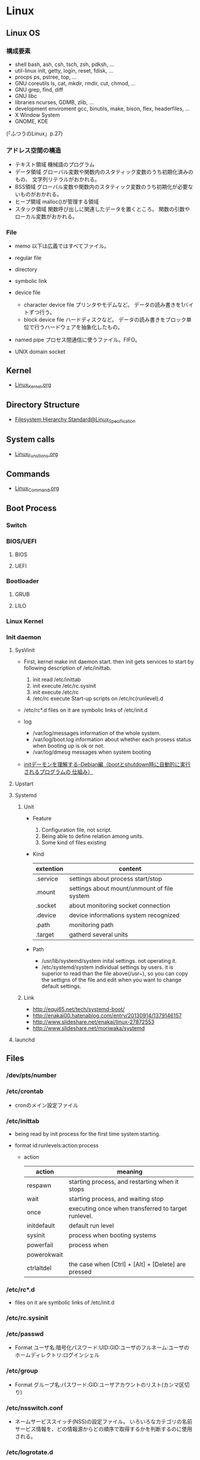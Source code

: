 * Linux
** Linux OS
*** 構成要素

- shell
  bash, ash, csh, tsch, zsh, pdksh, ...
- util-linux
  init, getty, login, reset, fdisk, ...
- procps
  ps, pstree, top, ...
- GNU coreutils
  ls, cat, mkdir, rmdir, cut, chmod, ...
- GNU grep, find, diff
- GNU libc
- libraries 
  ncurses, GDMB, zlib, ...
- development enviroment
  gcc, binutils, make, bison, flex, headerfiles, ...
- X Window System
- GNOME, KDE
(「ふつうのLinux」p.27)

*** アドレス空間の構造

- テキスト領域
  機械語のプログラム
- データ領域
  グローバル変数や関数内のスタティック変数のうち初期化済みのもの、
  文字列リテラルがおかれる。
- BSS領域
  グローバル変数や関数内のスタティック変数のうち初期化が必要ないものがおかれる。
- ヒープ領域
  malloc()が管理する領域
- スタック領域
  関数呼び出しに関連したデータを置くところ。
  関数の引数やローカル変数がおかれる。

*** File
- memo
  以下は広義ではすべてファイル。

- regular file
- directory
- symbolic link
- device file
  - character device file
    プリンタやモデムなど。
    データの読み書きを1バイトずつ行う。
  - block device file
    ハードディスクなど。
    データの読み書きをブロック単位で行うハードウェアを抽象化したもの。
- named pipe
  プロセス間通信に使うファイル。FIFO。
- UNIX domain socket

** Kernel
- [[file:./Linux_Kernel.org][Linux_Kernel.org]]

** Directory Structure
- [[file:Linux_Specification.org][Filesystem Hierarchy Standard@Linux_Specification]]
** System calls
- [[file:./Linux_Functions.org][Linux_Functions.org]]

** Commands
- [[file:./Linux_Command.org][Linux_Command.org]]

** Boot Process
*** Switch
*** BIOS/UEFI
**** BIOS
**** UEFI
*** Bootloader
**** GRUB
**** LILO
*** Linux Kernel
*** Init daemon
**** SysVinit
- 
  First, kernel make init daemon start.
  then init gets services to start by following description of /etc/inittab.
  
  1. init read /etc/inittab
  2. init execute /etc/rc.sysinit
  3. init execute /etc/rc
  4. /etc/rc execute Start-up scripts on /etc/rc(runlevel).d

- /etc/rc*.d
  files on it are symbolic links of /etc/init.d

- log
  - /var/log/messages
    information of the whole system.
  - /var/log/boot.log
    information about whether each prosess status when booting up is ok or not.
  - /var/log/dmesg
    messages when system booting

- 
  [[http://www.seinan-gu.ac.jp/~shito/old_pages/hacking/shell/sh/boot_shutdown.html][initデーモンを理解する--Debian編（bootとshutdown時に自動的に実行されるプログラムの 仕組み）]]

**** Upstart
**** Systemd
***** Unit
- Feature
  1. Configuration file, not script.
  2. Being able to define relation among units.
  3. Some kind of files existing

- Kind
  |-----------+---------------------------------------------|
  | extention | content                                     |
  |-----------+---------------------------------------------|
  | .service  | settings about process start/stop           |
  | .mount    | settings about mount/unmount of file system |
  | .socket   | about monitoring socket connection          |
  | .device   | device informations system recognized       |
  | .path     | monitoring path                             |
  | .target   | gatherd several units                       |
  |-----------+---------------------------------------------|

- Path
  - /usr/lib/systemd/system
    inital settings. not operating it.
  - /etc/systemd/system
    individual settings by users.
    it is superior to read than the file above(/usr~),
    so you can copy the settigns of the file and edit when you want to change default settings.

***** Link
- http://equj65.net/tech/systemd-boot/
- http://enakai00.hatenablog.com/entry/20130914/1379146157
- http://www.slideshare.net/enakai/linux-27872553
- http://www.slideshare.net/moriwaka/systemd

**** launchd
** Files
*** /dev/pts/number
*** /etc/crontab
- cronのメイン設定ファイル
*** /etc/inittab
- 
  being read by init process for the first time system starting.

- format
  id:runlevels:action:process

  - action
    |-------------+-----------------------------------------------------|
    | action      | meaning                                             |
    |-------------+-----------------------------------------------------|
    | respawn     | starting process, and restarting when it stops      |
    | wait        | starting process, and waiting stop                  |
    | once        | executing once when transferred to target runlevel. |
    | initdefault | default run level                                   |
    | sysinit     | process when booting systems                        |
    | powerfail   | process when                                        |
    | powerokwait |                                                     |
    | ctrlaltdel  | the case when [Ctrl] + [Alt] + [Delete] are pressed |

*** /etc/rc*.d
- 
  files on it are symbolic links of /etc/init.d

*** /etc/rc.sysinit
*** /etc/passwd
- Format
  ユーザ名:暗号化パスワード:UID:GID:ユーザのフルネーム:ユーザのホームディレクトリ:ログインシェル

*** /etc/group
- Format
  グループ名:パスワード:GID:ユーザアカウントのリスト(カンマ区切り)

*** /etc/nsswitch.conf
- 
  ネームサービススイッチ(NSS)の設定ファイル。
  いろいろなカテゴリの名前サービス情報を、どの情報源からどの順序で取得するかを判断するのに使用される。
  
*** /etc/logrotate.d
- 
  
- commands
  - daily
  - weekly
  - monthly
    頻度の指定

  - missingok
    ログファイルが存在しなくてもエラーを出さずに処理を続行
  - nomissingok
    ログファイルが存在しない場合にエラーを出す
    
  - ifempty
    ログファイルが空でもローテーションする
  - notifempty
    ログファイルが空ならローテーションしない

  - create
    ローテーション後に空のログファイルを新規作成。
  - nocreate
    新たな空のログファイルを作成しない。
    
  - compress
    ローテーションしたログをgzipで圧縮
  - delaycompress
  - nocompress
    ローテーションしたログを圧縮しない

  - olddir [dirname]
    指定したディレクトリにログを格納
  - noolddir
    ローテーション対象のログと同じディレクトリにログを格納

  - sharedscripts
    複数指定したログファイルに対し、postrotateまたはprerotateで記述したコマンドを実行
  - postrotate～endscript
    間に記述されたコマンドをログローテーション後に実行
  - prerotate～endscript
    間に記述されたコマンドをログローテーション前に実行

*** /etc/fstab
- 
  起動時にマウントされるデバイスの一覧。

*** /etc/mtab
- 
  現在マウントされているデバイス一覧。
  手動でマウントしたものなど、mountコマンドに

*** /etc/hosts
*** /etc/sysconfig/iptables
- 
  iptables, setting of firewalls.

*** /etc/sysconfig/network
- 
  接続するネットワークに関する定義を記述する

*** /etc/sysconfig/network-scripts/ifcfg-(eth0,and so on)
- (RHEL?)インターフェース設定ファイル
  個々のネットワークデバイスのソフトウェアインターフェースを制御する。
  どのインターフェースをアクティブにして、どのように設定するかを決定する。
  通常ifcfg-[name]と命名される。[name]は設定ファイルが制御するデバイスの名前。
  [[https://access.redhat.com/documentation/ja-JP/Red_Hat_Enterprise_Linux/6/html/Deployment_Guide/s1-networkscripts-interfaces.html][9.2.インターフェース設定ファイル - redhat カスタマーポータル]]
- BONDING_OPTS=(parameter)
- BOOTPROTO=(protocol)
- BROADCAST=(address)
- DEVICE=(name)
- DHCP_HOSTNAME=(name)
- DNS[1,2]=(address)
- ETHTOOL_OPTS=(option)
- HOTPLUG=(answer)
- HWADDR=(MAC-address)
- IPADDR=(address)
- LINKDELAY=(time)
- MACADDR=(MAC-address)
- MASTER=(bondinterface)
- NETMASK=(mask)
- NETWORK=(address)
- NM_CONTROLLED=(answer)
- ONBOOT=(answer)
  - yes:ブート時にアクティブにされる必要がある
  - no:ブート時にアクティブにされる必要はない
- PEERDNS=(answer)
- SLAVE=(answer)
- SRCADDR=(address)
- USERCTL(answer)

*** /proc/cpuinfo
- cpuの情報が含まれている
  コア数など調べることができる。

- Processer数（各種計）
  cat /proc/cpuinfo | grep processor

- 物理CPU数
  cat /proc/cpuinfo | grep "physical id"
  同じ番号は同じ物理CPU

- コア数
  cat /proc/cpuinfo | grep "cpu cores"
  また、"core id"でcoreのidを見ることができる。

*** /proc/meminfo
- メモリーの情報が含まれている
  メモリサイズなど調べられる。

*** /proc/buddyinfo
- primarily for diagnosing memmory fragmentation issue.
  Using the buddy algorithm, each column represents the number of pages of a certain order (a certain size) that are available at any given time.
  
- DMA(direct memory access)32の領域を
  http://esupport.trendmicro.com/solution/ja-jp/1105158.aspx?print=true

*** /proc/slabinfo
*** /var/spool/mail
- 
  mailbox. mails that have sent is saved here temporary.
  later read them by mail command or POP3 for mailer, etc.

- how to clear
  cat /dev/null > /var/spool/mail/root

*** /var/spool/cron/(user)
- ユーザの自動タスク設定ファイル
*** /var/log/messages
- 
  standard kernel / OS log

*** /var/log/secure
- 
  connected ssh logs

*** /var/log/cron
- 
  logged cron executed

** Services
*** /etc/init.d/crond
*** /etc/init.d/network
- 
  /sbin/serviceの起動スクリプト

- command
  - start
  - stop
  - restart
  - status
  
** Environment Variables
- 
  see list with "printenv"

*** LANG
- 
  you can change messages on the shell by changing LANG variable
  ex) export LANG=en_US.UTF-8
  also you can use "export LANG=C"
  if you like to use Japanese, set ja_JP.UTF-8
*** HOSTNAME

*** SHELL

*** PATH

*** HOME

*** LC_ALL
- 
  ロケールに関する環境変数を一括で指定する。
  ただし、個別の設定よりも優先順位が高いため、LC_TIMEなどの設定が反映されなくなる。
  LC_ALLは定義せず、個別に変数を設定するのがよい場合もある。
  [[http://d.hatena.ne.jp/kakurasan/20070711/p2][環境変数LC_ALLは未定義のほうがよい?ロケール用環境変数について - 試験運用中なLinux備忘録]]

** Shells
*** bash
*** csh
*** fish
- [[http://fishshell.com/][fish shell]]
- [[http://fishshell.com/docs/current/tutorial.html][fish tutorial]]
*** tcsh
*** zsh
- [[http://www.zsh.org/][Welcome to Zsh]]
- [[file:./Zsh.org][Zsh.org]]

** Distributions
*** Debian
**** Debian

**** Ubuntu

*** Red Hat
**** CentOS

**** RHEL
- 
  [[https://access.redhat.com/ja/node/16476][Red Hat Enterprise Linux のリリース日と収録カーネルの一覧 - redhat]]

*** Slackware
*** Etc
**** CoreOS
**** Arch
**** Gentoo
** Package Management
*** apt
**** aptitude
*** dnf
- 
  Dandified Yum
  rpm-based package system.
  The next generation version of yum.

*** yum
- 
  Yellowdog Updater Modified.
  interactive, rpm based, package manager.
  yumは内部でrpmを呼び出していて、rpmよりも高度。
  
**** install
- 
  install the latest version of a package or group packages while ensuring that all dependencies are satisfied.

- -y
  answer "yes" to questions in the install message.

**** update
- 
  If run without any packeages, update will update every currently installed package.
  
**** upgrade

**** remove

**** list
- 
  find out which package provides some feature or file.

**** info
- 
  show details.

**** clean

**** search
- 
  This is used to find packages when you know something about package
  but aren't sure of it's name.

*** rpm
- 
  RPM Package Manager

**** Installing, upgrading, and removing packages
- -i, --install

- -U, --upgrade

- -F, --freshen

- -e, --erase

**** General options
- -v
  Print verbose information

**** Install and upgrade options
- -h, --hash
  Print 50 hash marks as the package archive is unpacked.
  
*** pacman
- Package manager on Arch, and MSYS2
**** Synopsis
- pacman <operation> [option] [targets]
**** Operations
***** -D, --database
- Operate on the package database.
***** -Q, --query
- Query the package database.
  This operation allws you to view installed package and their files, as well as meta-information about individual packages.
***** -R, --remove
- Remove package(s) from the system.
***** -S, --sync
- Synchronize packages.
***** -T, --deptest
- Check dependencies; this is useful in scripts such as makepkg tocheck installed packages.
***** -U, --upgrade
- Upgrade or add package(s) to the system and instal the required dependencies from sync repositories.
***** -F, --files
- Query the files database. This operation allows you to look for packages owing certain files or display files owned by certain packages.
***** -V, --version
***** -h, --help
**** Options
***** Options
****** -b, --dbpath <path>
****** -r, --root <paht>
****** -v, --verbose
****** --arch <arch>
***** Transaction Options (apply to -S, -R and -U)
***** Upgrade Options (apply to -S and -U)
***** Query Options
****** -c, --changelog
- View the ChangeLog of a package if it exists.
****** -l, --list
- List all files owned by a geven package.
  Multiple packages can be specified on the command line.
****** -u, --upgrades
- Restrict or filter output to packages that are out-of-date on the local system.
***** Remove Options
****** -c, --cascade
- Remove all target packages, as well as all packages that depend on one or more target packages.
****** -r, --recursive
- Remove each target specified including all of their dependencies.
***** Sync Options
****** -y, --refresh
- Download a fresh copy of the master package database from the server(s) defined in pacman.conf.
  This should typically be used each time you use --sysupgrade or -u.
****** -u, --sysupgrade
- Upgrades all packages that are out-of-date.
  Each currently-installed package will be examined and upgraded if a newer package exists.
***** Database Options
***** File Options
****** -y, --refresh
****** -l, --list
- List the files owned by the queried package.
****** -s, --search
****** -x, --regex
****** -o, --owns
****** -q, --quiet
**** Link
- [[https://www.archlinux.org/pacman/pacman.8.html][pacman(8) Manual Page]]
- [[https://wiki.archlinuxjp.org/index.php/Pacman][pacman - archlinux]]
** Memo
*** アクセス権の補助フラグ
**** suid
- 
  set user id。
  コマンドを実行するユーザに関係なく特定のユーザで実行したいときに、
  ファイルパーミッションのset-uidビット(set-user-ID bit)を立てておくと、
  起動したユーザに関わらず、ファイルのオーナー権限で起動される。
  パーミッションのxがsと表示される。
  setuid()システムコールとは何の関係もない。
-
  起動ユーザIDを実ユーザID(real user ID)、
  オーナーIDを実行ユーザID(effective user ID)という。

**** sgid
- 
  set group id。
  suidとほとんど同じなのでそちらを参照。

- 
  起動ユーザグループIDを実グループID(real group ID)、
  プログラム所有グループIDを実行グループID(effective group ID)という。

**** sticky
- 
  実行が終了した後もメモリ内にプログラムを残しておくようにカーネルへ要求する。
  再実行する際に高速に処理をすることを目的とするが、メモリの大容量化に伴い、使われなくなっている。

*** heredoc
- 
  ヒアドキュメント。
  << の後にデリミタとなる識別子を続け、最初に指定した識別子だけの行がくるまで入力が続く。
  
  - 行頭を<<-ではじめることで、行頭のタブが無視され、インデントを崩さずヒアドキュメントを書ける。
  - デフォルトでは、変数展開やバッククオートのコマンド展開が行われる。($PWD等)
  - デリミタを引用符で囲むことで(<< "EOF")、コマンド展開等を無効にできる。

- ex:)
    cat > ~/.bashrc << "EOF"
    set +h
    unmask 022
    EOF

*** Ctrl-s
- 
  スクロール停止キー。画面がフリーズしたように見える。
  ログを見ていて、一時的にとめておくために使ったりする。
  解除はCtrl-q

*** glob
- 
  シェルが*?{}[]~などを解釈し、ファイル名として展開することをグロブ（ファイルグロブ）という。
  正規表現とは別物。
  働かせたくない場合は""等で囲む。
  ちなみにWindowsではLinuxと異なりプログラム側で展開する。

*** tty, pts
- tty
  端末を表すttyは、TeleTYpewriterの略。
  制御端末のこと。実端末。

- pts
  sshなどの仮想端末。

- ptmx

*** standard input/output
- 
  |----------------+---------------+--------+----------------|
  | FileDiscriptor | Macro         | stdio  | Meaning        |
  |----------------+---------------+--------+----------------|
  |              0 | STDIN_FILENO  | stdin  | 標準入力       |
  |              1 | STDOUT_FILENO | stdout | 標準出力       |
  |              2 | STDERR_FILENO | stderr | 標準エラー出力 |
  |----------------+---------------+--------+----------------|

*** sys/types.h システム定義型
OSやCPUの差異を隠蔽するために別名で基本型を再定義している。
- size_t
  符号なし整数型
- ssize_ti
  符号付き整数型

*** '\0'の有無
- 
  read(2)は終端に'\0'を想定していない。
  対して、printf()は末尾に'\0'を前提としているので、
  そのまま渡したり、合わせて使うのは間違い。
*** ミドルウェアのユーザ
- 
  Apacheなどのミドルウェアに対し、専用のユーザを作成することが多いが、
  セキュリティ対策としてログインシェルを無効化しておくことが多い。
  ログインシェルを無効化するには、そのユーザのログインシェルとして無効なファイルを指定する。
  そうすると、ログインを試みた場合に自動でログアウトされる。
  /bin/falseなどに設定しておく。

*** signal
- 
  実行中のプロセスに対し、さまざまなイベントを通知するために送出されるもの。
  SIGTERMやSIGKILLの他にも数十種類存在する。
  "kill -l"で参照可能。
  killコマンドでシグナルの送信が可能。
  また、シグナルを受信して処理するにはtrapコマンドが使える。

- よく使われるシグナル
  |------------------+------+------------+--------------------------------------------------------------------------------------------|
  | デフォルトの名前 | 補足 | 挙動       | 生成原因と用途                                                                             |
  |------------------+------+------------+--------------------------------------------------------------------------------------------|
  | SIGINT           | ○   | 終了       | 割り込み。Ctr+Cで生成され、中止したいときに使う。                                          |
  | SIGHUP           | ○   | 終了       | ユーザがログアウトしたときなどに生成、デーモンでは設定ファイルの読み直しに使う場合が多い。 |
  | SIGPIPE          | ○   | 終了       | 切れたパイプに書き込むと生成される。                                                       |
  | SIGTERM          | ○   | 終了       | プロセスを終了させるときに使う。killのデフォルト値。                                       |
  | SIGKILL          | ×   | 終了       | 確実にプロセスを終了させるために使う                                                       |
  | SIGCHLD          | ○   | 無視       | 子プロセスが停止または終了したときに生成される                                             |
  | SIGSEGV          | ○   | コアダンプ | アクセスが禁止されているメモリ領域にアクセスした。                                         |
  | SIGBUS           | ○   | コアダンプ | アラインメント違反。ポインタ操作を間違えたときに生成される。                               |
  | SIGFPE           | ○   | コアダンプ | 算術演算エラー。ゼロ除算や不動小数点数オーバーフローなど。                                 |
  |------------------+------+------------+--------------------------------------------------------------------------------------------|

*** ファイルの種類を判定するマクロ
- 
  |----------+----------------------------------|
  | マクロ名 | 効果                             |
  |----------+----------------------------------|
  | S_ISREG  | 普通のファイルなら非ゼロ         |
  | S_ISDIR  | ディレクトリなら非ゼロ           |
  | S_ISLNK  | シンボリックリンクなら非ゼロ     |
  | S_ISCHR  | キャラクタデバイスなら非ゼロ     |
  | S_ISBLK  | ブロックデバイスなら非ゼロ       |
  | S_ISFIFO | 名前付きパイプ（FIFO）なら非ゼロ |
  | S_ISSOCK | UNIXソケットなら非ゼロ           |
  |----------+----------------------------------|

*** パーミッションを表す定数
- 
  |-------------------+-------+--------------------------|
  | 定数              |    値 | 意味                     |
  |-------------------+-------+--------------------------|
  | S_IRUSR, S_IREAD  | 00400 | 所有ユーザから読込可能   |
  | S_IWUSR, S_IWRITE | 00200 | 所有ユーザから書込可能   |
  | S_IXUSR, S_IEXEC  | 00100 | 所有ユーザから実行可能   |
  | S_IRGRP           | 00040 | 所有グループから読込可能 |
  | S_IWGRP           | 00020 | 所有グループから書込可能 |
  | S_IXGRP           | 00010 | 所有グループから実行可能 |
  | S_IROTH           | 00010 | 所有グループから実行可能 |
  | S_IWOTH           | 00010 | 所有グループから実行可能 |
  | S_IXOTH           | 00010 | 所有グループから実行可能 |
  |-------------------+-------+--------------------------|

*** リダイレクト
- 
  標準入力が0, 標準出力は1, 標準エラー出力は2。

  標準出力サンプル。以下2つは同じ意味。
    echo Hello 1> hoge.txt
    echo Hello  > hoge.txt

  標準入力サンプル。以下2つも同じ意味。
    read fuga 0< hoge.txt
    read fuga  < hoge.txt

  標準エラー出力を標準出力にマージ
    some_command > hoge.txt 2>&1

*** コマンドの終了ステータス
- $?
  "$?"で直前の終了ステータスを取得できる。

- PIPESTATUS[]
  パイプライン内の任意の位置の終了ステータスを拾いたい場合、
  PIPESTATUSという環境変数を利用する。
  配列で、添え字は0始まり。
    ex) echo ${PIPESTATUS[0]}

*** 終了ステータス
- 
  0は成功、1はエラーというのは、Linux(UNIX)の決まりごと。
  成功・失敗のどちらかを表現するだけでよければ、
  EXIT_SUCCESSとEXIT_FAILUREというマクロを使うとよい。
  細かくステータスを分けたい場合、直接数値を書くべき。

*** 色属性のエスケープシーケンス
- ESC[色属性m
  上記のように書くことで、色属性が変更される。
  ESCはエスケープ文字だが、「\e」か「\033」もしくはESC制御文字(16進で"1b")を入力する。
  属性をリセットしデフォルトにするには、「ESC[0m」もしくは「ESC[m」とする。

- カラーコード
  カラーコード"31"の1文字目"3"は文字色指定を表す。
  また、"4"は背景色指定を表す。
  2文字目がカラーコードとなる。
  
  |------+---------|
  | 数字 | 色      |
  |------+---------|
  |    0 | Black   |
  |    1 | Red     |
  |    2 | Green   |
  |    3 | Yellow  |
  |    4 | Blue    |
  |    5 | Magenta |
  |    6 | Cyan    |
  |    7 | White   |
  |------+---------|

- 付加属性
  
  |----------+----------------+--------|
  | 属性番号 | attributes     | 属性   |
  |----------+----------------+--------|
  |        1 | bold           | 太字   |
  |        2 | low intensity  | 弱強調 |
  |        4 | underline      | 下線   |
  |        5 | blink          | 点滅   |
  |        7 | reverse video  | 反転   |
  |        8 | invisible text | 非表示 |
  |----------+----------------+--------|

- 例
  echo -e "\e[33;41;1mhoge\e[m"

- リンク
  [[http://www.m-bsys.com/linux/echo-color-1][シェル - echo で文字に色をつける その1]]
 
*** プロセス置換
- 
  コマンドの出力結果をファイルとして扱う機能。
  <(command)という形で使う。
    ex) diff text.txt <(sed -e 's/hoge/HOGE HOGE/' text.txt)

*** アドレス空間の確認
- 
  プロセスIDがｎのメモリ配置を見たければ、
  /proc/n/mapsを確認すればよい。
  
  pはprivateな領域、sはshared（共有）領域を表す。

*** zombie
- 
  fork()した後wait()しない場合に残っている状態。
  子が死んでも、親がwaitするときに備えてプロセス管理テーブル内の子エントリを開放せずに残しておくため、
  waitをしないといつまでも子エントリが残り続ける。
  ゾンビはリソースを開放しない上にシグナルは無視される。
  親プロセスがwaitせずに終了してしまった場合、initプロセスが自分の養子として引き受ける。
  psコマンドには"zombie"とか"defunct"と表示される。
  対策としては、1:forkしたらwait, 2:ダブルfork, 3:sigcation()を使う, などがある。

*** session
- 
  ユーザのログインからログアウトまでの流れを管理するための概念。
  ログインシェルを基点に、ユーザが同じ端末から起動したプロセスを1つにまとめる働きがある。
  結果プロセスグループをまとめるような形になる。
  最初にセッションを作ったプロセスがセッションリーダーで、
  psコマンド等で確認するとPID(プロセスID)とSID(セッションID)が等しい。
  リーダーは新しいセッションやプロセスを作れない。
  セッションと関連付けられた端末を、プロセスの制御端末(controlling terminal)という。
*** ログインセッション
- 
  特定の端末上でセッションを開始したプロセスの子孫のプロセスが全て含まれる。

*** process group
- 
  パイプでつなげたプロセス群全てに処理の中断を行ってもらいたい、など、
  ある程度まとまった単位にシグナルを送れるように遅れるようにしたもの。
  最初にプロセスグループを作ったプロセスがプロセスグループリーダーで、
  psコマンド等で確認するとPID(プロセスID)とPGID(プロセスグループID)が等しい。

*** daemon
- 
  制御端末を持たないプロセスをdeamon processという。
  "ps ax"などで確認すると、ttyが"?"となっている。
  
*** 他のプロセスのカレントディレクトリ
- 
  自プロセス以外のカレントディレクトリは変更できない。
  知るだけなら/proc/プロセスID/cwdで確認可能。

*** environment variable
- 重要な環境変数
  |---------+-----------------------------------------------------|
  | 名前    | 意味                                                |
  |---------+-----------------------------------------------------|
  | PATH    | コマンドの存在するディレクトリ                      |
  | TERM    | 使っている端末の種類                                |
  | LANG    | ユーザのデフォルトロケール。                        |
  | LOGNAME | ユーザのログイン名                                  |
  | TEMP    | 一時ファイルを置くディレクトリ。/tmpなど。          |
  | PAGER   | manなどで起動するテキスト閲覧プログラム。lessなど。 |
  | EDITOR  | デフォルトエディタ。viやemacsなど                   |
  | MANPATH | manのソースをおいてあるディレクトリ                 |
  | DISPLAY | X Window Systemのデフォルトディスプレイ             |
  |---------+-----------------------------------------------------|

- environ
  グローバル関数environを介して環境変数にアクセスできる。
  型はchar**で、どのヘッダファイルでも宣言されていないので、
  自分で直接extern宣言をする必要がある。
  environの指す先は移動することがあるので、変数に保存しあとで使う等してはいけない。
  ex) extern char **environ;
*** ユーザ時間、システム時間
- システム時間
  そのプロセスのためにカーネルが働いた時間のこと。
- ユーザ時間
  システム時間以外の、プロセスが完全に自分で消費した時間のこと。

*** メジャーフォールト、マイナーフォールト
- メジャーフォールト major fal
  
- マイナーフォールト
*** UNIX epoch
- 
  Linuxカーネルは時刻を1970年1月1日からの経過秒数で保持している。
  この日時を俗に"UNIXエポック"と呼んでいる。
  1970年なのはUNIXの最初のバージョンがその頃に出来たため。
  Linuxカーネルでは常に協定世界時(UTC : Coordinated Universal Time)で計算している。

*** ログイン
- 
  ログインの流れ
  1. initが端末の数だけgettyコマンドを起動(/ect/linittabに設定値)
  2. 端末からのユーザ名入力を待ち、loginコマンドを起動
     gettyは端末をopen()し、read()して、ユーザ名がタイプされるのを待つ。
     端末の細かい設定などが必要なので、gettyという独立プログラムが必要。
     ユーザ名が入力されたら、dup()を使って0, 1, 2番につなぎ、loginをexecする。
  3. loginコマンドがユーザ認証
     ユーザデータベースのある場所等の差異は、/etc/nsswitch.confの設定にある。
     パスワードはPAMがあればそこで吸収、導入されていなければloginコマンドで意識する必要あり。
     伝統的には/etc/login.defsで設定していた。
  4. シェルを起動
     execするときにコマンドの頭に「-」をつけて起動数rと、ログインシェルとなり、動作が少し変わる。
     例）execl("/bin/sh", "-sh", ....);

*** PAM
- 
  Pluggable Authentication Module。
  実態は共有ライブラリだが、柔軟に対応できるようダイナミックロードを使ってライブラリを分割している。
  ライブラリは/lib/security。

*** sshの秘密鍵接続
- 
  ssh-keygenで、秘密鍵と公開鍵を作成する。
  "~/.ssh/authorized_key"に公開鍵を登録してあげることで、パスワードを入れなくてもssh接続できるようになる。
  パーミッションは600にしておくこと。

*** sudo管理者権限
- 
  sudoコマンドは、設定をしていない場合は一般ユーザは使用できない。
  設定ファイルは/etc/sudoersだが、そのままviで編集してはいけない。
  設定ミスが問題になりうるので、ファイルのロックや構文の確認をしてくれるvisudoコマンドを使う。
  [[http://linux.kororo.jp/cont/intro/sudo.php][sudoによる管理者権限の付与]]

*** serviceと/etc/init.d/xxxの違い
- /etc/init.d/xxx start
  コマンドを実行したときの環境変数がそのまま引き継がれる。
- service xxx start
  環境変数はPATHとTERMのみ引き継がれる。
*** プロセスディスクリプタ
- 
  プロセスの実行を停止する際、カーネルはその時点でのプロセスの内容をディスクリプタの中に退避する。
  レジスタはPCやSP、汎用レジスタ、浮動小数点レジスタ、プロセッサ制御レジスタ、メモリ管理レジスタなど。
  実行再開時に、退避していたプロセスディスクリプタのメンバを使用し、CPUレジスタを復旧する。

*** スピンロック
- 
  ロックの一種で、スレッドがロックを獲得できるまで単純にループ（スピン）して定期的にロックをチェックしながら待つ方式。
  セマフォを使用する場合複数の処理が必要となるため、短期間のブロックではスピンロックの使用が効果的である。
  そのため、カーネル内でよく使われる。

*** IPC
- 
  IPCはInterprocess Communication。
  System V IPCとして、セマフォ(semaphore)、メッセージキュー(message que)、共有メモリ(shared memory)がある。
  shmget(), semget(), msgget()といったシステムコールを呼び出すことで、カーネルはIPC資源を獲得する。

*** プロセスグループ
- 
  ex) ls | sort | more
  上記のようなコマンドラインを実行する場合、bashのようなプロセスグループを扱えるシェルでは、
  3つのプロセス用の新しいグループを生成する。
  シェルは、その3つのプロセスをあたかも1つであるかのように取り扱う。各プロセスディスクリプタにはプロセスグループIDメンバがある。

*** ディストリビューションの確認
- 
  /etc配下にディストリビューションやバージョンが書いてあるファイルがあるので、
  それを確認する。
  ex)
  - cat /etc/redhat-release (Redhat)
  - cat /etc/debian_version (Debian)
  - cat /etc/SuSe-release (SuSE)
  - cat /etc/vine-release (Vine)
  
  もしくは、issueに入っているとのこと。
  - cat /etc/issue

  [[http://d.hatena.ne.jp/PRiMENON/20080119/1200750903][インストールしたLinuxディストリビューション名とバージョンを確認するには]]

*** スーパーブロック
- 
  論理パーティションを管理するためのメタデータ。
  細かい点は不明。リンク参照。
  
- Link
  [[https://ja.wikipedia.org/wiki/%E3%82%B9%E3%83%BC%E3%83%91%E3%83%BC%E3%83%96%E3%83%AD%E3%83%83%E3%82%AF_(%E3%83%95%E3%82%A1%E3%82%A4%E3%83%AB%E3%82%B7%E3%82%B9%E3%83%86%E3%83%A0)][スーパーブロック（ファイルシステム） - Wikipedia]]
  [[http://open-groove.net/linux/linux-filesystem-superblock/][Linuxファイルシステムにおけるスーパーブロックとは - OpenGroove]]

*** IFSの変更
- 
  シェルの区切り文字を指定する、"IFS(Internal Field Separator)"という変数がある。
  スペースと改行がデフォルトで区切り文字となっているが、スペース区切りの行を一つのまとまりとして認識したい場合、
  IFS=$"\n" とすることで改行のみを区切り文字として変更可能。
  （もとのIFSはバックアップを取っておいて、変更後もとに戻すとよい）

- 
  [[http://linux.just4fun.biz/%E9%80%86%E5%BC%95%E3%81%8D%E3%82%B7%E3%82%A7%E3%83%AB%E3%82%B9%E3%82%AF%E3%83%AA%E3%83%97%E3%83%88/%E3%82%B9%E3%83%9A%E3%83%BC%E3%82%B9%E3%81%8C%E5%90%AB%E3%81%BE%E3%82%8C%E3%82%8B%E6%96%87%E5%AD%97%E5%88%97%E3%82%921%E8%A1%8C%E3%81%A8%E3%81%97%E3%81%A6%E6%89%B1%E3%81%86%E6%96%B9%E6%B3%95.html][スペースが含まれる文字列を1行として扱う方法 - 逆引きシェルスクリプト]]

*** how to change forgotten root password
**** centos
- 
  1. Boot CenTOS and press esc key when seeing the message "Press any key to enter the menu"
  2. Select your operating system and press 'a' to modify kernel argument.
  3. Pet number "1" or character "S" in kernel configuration.
  4. Starting with single mode, command 'pwd' and change password.

- Link
  [[http://lintut.com/reset-forgotten-root-password-in-centos/][Easy way to reset forgotten root password in CentOS 6.5 - LinTut]]

*** change kbdmap
- setxkbmap dvorak
  change xkeyboardmap to dvorak.

- loadkeys
  loadkeys dvorak.map
  loadkeys /usr/share/keymaps/i386/dvorak/dvorak.map.gz

- Link
  [[http://www.kaufmann.no/roland/dvorak/linux.html][Installing the Programmer Dvorak Keyboard Layout on Linux]]

*** check OS x86 or x86_x64
- 
  type "uname -a"
*** extend lvm volumes
- create partition
  fdisk /dev/sda
  (type some commands like p(print), n(add)->p, m(help), t(change system id), w(write table to disk and exit) etc)
  
- reboot
  reboot
  
- create lvm physical volume
  pvcreate /dev/sda3

- check volumegroup
  vgs

- set phsycal volume to volume group
  vgextend VolGroup00 /dev/sda3

- extend logical volume
  lvextend -l +100%Free /dev/VolGroup00/LogVol00

- resize file system
  resize2fs /dev/VolGroup00/LogVol00

- check the size
  df -h

- [[https://users.miraclelinux.com/technet/document/linux/training/2_2_3.html][Linux技術トレーニング 基本管理コースⅡ - MIRACLE]]
- [[http://se-suganuma.blogspot.jp/2009/04/centoslvmvmwarehdd.html][【CentOS】LVMでディスク容量を拡張（VMwareのHDD容量を増やす） - SE奮闘記]]
  
*** iptables
- 
  the command to configure the tables,chains and rules provided by Netfilter,
  which is Linux kernel firewall for packet processing.
  Packet Filtering, Network Address Translation modules for IPv4.

  ip6tables for IPv6, arptables to ARP, ebtables to Ethernet frames.
  
- Tables
  choose tagret to filter
  - filter
    control packet accessing, droping.
    - chain : INPUT, OUTPUT, FORWARD
  - nat
    overwrite packet source or destination etc.
    - chain : POSTROUTING, PREROUTING, OUTPUT
  - mangle
    overwiret TOS (Type Of Services) field.
    - chain : POSTROUTING, PREROUTING, INPUT, OUTPUT, FORWARD
  - raw
    Mark special packet not to tracking.
    - chain : PREROUTING, OUTPUT

  - settings
    *filter(nat, mangle, raw)
      #write down settings
    COMMIT

- Chains
  - INPUT
    Packets is going to be locally delivered.
    It does not have anything to do with processes having an opend socket;
  - OUTPUT
    output packet
  - FORWARD
    forwarding packet
  - PREROUTING
    Packets will enter this chain before a routing decision is made
  - POSTROUTING
    Rounting decision has been made. Packets enter this chain just before handing them off to the hardware.

- Targets
  - ACCEPT
    allow packet passing.
  - DROP
    drop packets.
  - RETURN

  - MASQUERADE
    
  - REJECT
    reject packets and not reply.
  - REDIRECT, PREROUTING
    redirect other ports.
  - LOG
    write log.
    
- Rules
  - -p [!] <protocol>
    protocol.
    able to choose one of following : tcp, udp, icmp, all

  - -s [!} <address> [/<netmask>]
    source IP

  - -d [!] <address> [/<netmask>]
    destination IP

  - --sport <port>
    source port
  - --dport <port>
    destination port
  
  - -j <target>
    
  - -i <interface>
    input interface. eth0, eth1, etc.

  - -o <interface>
    output interface.
  
  - -t <table>
    target table

  - -m <module>
    set module.
  
*** SELinux
- 
  Security-Enhanced Linux.

- status
  - diabled
  - permissive
    write audit log only
  - enforcing

- command for checking status
  - getenforce
    return Disabled, Permissive or Enforcing
  - setlinuxenabled
    when disabled, return 1. others, return 0.
    check with "echo $?"
  - sestatus
    most detailed.

- command for change status
  - setenforce 0
    set permissive.
  - setenforce 1
    set enforcing

- setting file
  - /etc/selinux/config

  - /etc/sysconfig/selinx
    symbolic link of /etc/selinux/config.
    change above one.

- auditlog
  - /var/log/audit/audit.log
  - ausearch -m avc

**** TE - Type Enforcement

**** RBAC

**** MAC

**** Domain

*** Unset autolock 
- CentOS
  System->Preferences->Screensaver
  uncheck : Lock screen when screensaver is active

*** RHEPL/CentOS Development Tools
- 
  install some Development Tools.
  yum groupinstall 'Development Tools'
  [[http://www.cyberciti.biz/faq/centos-linux-install-gcc-c-c-compiler/#more-1210][RHEL/CentOS Linux Install Core Development Tools Automake, Gcc(C/C++), Perl, Python & debuggers - nixCraft]]

*** Check i-node inoformation
- 
  i-nodeがどれだけ使われているかは、"df -i"で調べられる。
  また、特定のファイルやディレクトリのiノード情報は、"stat"コマンドで確認できる。

*** Copy directory structure without files
- 
  find . type >dirs.txt
  xargs mkdir -p <dirs.txt
  [[http://stackoverflow.com/questions/4073969/copy-folder-structure-sans-files-from-one-location-to-another][Copy folder structuer (sans files) from one location to another - stackoverflow]]

- 
  find workarea_root -type d -exec echo doing/{} \; | xargs mkdir -p

*** Get ShellScript's Location Path
- 
  cd, and then pwd.
  only executing pwd, it shows a current position where command is executed.

  - ex
    echo $(cd $(dirname $0) && pwd)

- Link
  [[http://www.task-notes.com/entry/20150214/1423882800][シェルスクリプトで相対パスと絶対パスを取得する - TASK NOTES]]
*** About LVM
**** Disk
**** Physical Volume
**** Volume Group
**** Logical Volume
**** Mount Point
*** lost+found
- 
  running fsck, and it might find data fragments that are 
  [[http://unix.stackexchange.com/questions/18154/what-is-the-purpose-of-the-lostfound-folder-in-linux-and-unix][What is the purpose of the lost+found folder in Linux and Unix? - UNIX & LINUX]]

*** /etc/mtab, /proc/mounts
- /etc/mtab
  通常のファイルで、ファイルシステムがマウント・アンマウントされると常にmountプログラムによって更新される。
- /proc/mounts
  proc仮想ファイルシステムの一部。/proc/配下にある他のファイルと同様、mounts"ファイル"はどとディスクドライブにも存在しない。
  実際にはファイルでもなく、ファイル形式で見ることができるシステム状態。
- 
  [[http://web.mit.edu/rhel-doc/4/RH-DOCS/rhel-isa-ja-4/s1-storage-rhlspec.html][5.9. Red Hat Enterprise Linux 固有の情報 - Red Hat Enterprise Linux 4: システム管理入門ガイド 5章. ストレージを管理する]]

*** 監視はtail -fでなくless +Fでよい
- 
  less +Fを使うことにより、監視モードと通常モードをlessを起動したまま行き来できるので、
  tailよりも便利、とのこと。
  [[http://www.softantenna.com/wp/unix/stop-using-tail-f/][「tail -f」を使うのは情弱、情強は「less +F」を使う - ソフトアンテナブログ]]

*** CPU数、コア数、ハイパースレッディングの調査
- 
  cat /proc/cpuinfo | grep (processor | "physical id" | "cpu cores" | etc.. )
  [[http://tooljp.com/linux/faq/5B503D6E4FD173C549257A570051833A.html][【質問】CPU数、コア数、ハイパースレッディング (Hyper-Threading) を調査する方法 - Redhat Enterprise linux (EL) FAQ]]

*** メモリの確認
- 
  cat /proc/meminfo

*** spool
- Simultaneous Peripheral Operation On-Line
  もともとはIBM用語。
  転じて、FIFO(キュー)と呼ばれるバッファとして使われている。

*** MTA
- Mail Transfer Agent

**** sendmail
- 
  MTAの中でもUNIXで古くから使われてきたソフト。
  ほとんどのUNIX系OSにデフォルトでインストールされており、通常/etc/mailに設定ファイルが集められている。
- 
  http://rfs.jp/server/sendmail/sendmail.html
*** Linuxサーバ確認オペレーション
- Link
  - [[http://yuuki.hatenablog.com/entry/linux-server-operations][Linuxサーバにログインしたらいつもやっているオペレーション - ゆううきブログ]]
  - [[http://think-t.hatenablog.com/entry/20090218][サーバを調査するときにやること(Linux編) - think-t の晴耕雨読]]
  - [[http://techblog.netflix.com/2015/11/linux-performance-analysis-in-60s.html][Linux Performance Analysis in 60,000 Milliseconds - The Netflix Tech Blog]]

**** まず確認すること
***** w
- 他のユーザを確認
***** uptime
- サーバの前回起動してから現在までの稼働している時間の確認。
  ただしwでも同様の情報が出る。
***** ps
- ps auxf
- pstreeでも似たようなことが可能
***** ip
- ip a
***** df
- df Th
**** 負荷状況確認
***** top
- top -c, 更に1を押す
- mpstat -P ALLでも見れる
***** iostat
- iostat -dx 5
***** netstat / ss
- netstat -tnl

**** ログ調査
***** /var/log/messages or /var/log/syslog
- カーネルやOSの標準的なプロセスログ
***** /var/log/secure
- ssh接続の情報
***** /var/log/cron
- cronが実行されたか否か確認
***** /var/log/nginx, /var/log/httpd, /var/log/mysql
- middlewareログは、/var/log/{middleware}にある場合が多い。
***** /etc
- /etc/{middleware}辺りにログなどの設定ファイルが書いていないか確認する。
***** lsof
- lsof -p <pid>
  <pid>が開いたファイルディスクリプタ情報が見えるので、そこからログファイルなどを探す。
*** 他のユーザにメッセージを送る
- write:
  to a perticular user
  - usage 
    write [username]
    messages...
  
- wall:
  to all users logging in
  send a message to everybody's terminal.
  - usage
    wall 

- pts
  echo "message here" > /dev/pts/num
*** net-tools, iproute2
**** net-tools
***** arp
***** hostname
***** ifconfig
***** ipmaddr
***** iptunnel
***** mil-tool
***** meif
***** netstat
***** plipconfig
***** rarp
***** route
***** slattach
**** iproute2
***** ip
***** ss
**** Link
- [[http://www.linuxfoundation.org/collaborate/workgroups/networking/net-tools][net-tools THE LINUX FOUNDATION]]
*** extundelete (rmしてしまった場合の復元)
- 
  1. 書き込まれないように、readonlyなどにしてマウントし直す。
  2. 時間をとっておく。
  3. extundeleteをインストール、ビルド。ext3, ext4に対応しているらしい。
  4. パーティションと時間（エポック秒）を指定してextundeleteを実行、復元。
  5. 名前が戻せないものは、ディレクトリ直下にfiles.{inode番号}みたいな形で並ぶ。
  
- 
  [[http://d.hatena.ne.jp/y-kawaz/20110123/1295779916][Linuxでうっかりrm -rfしちゃったけど復活出来たよー＼(＾o＾)／  - y-kawazの日記]]
  [[https://tech.aucfan.com/rm-rf-retrieval/][rm -rfでやらかした時すかさず実行する復元コマンド(Linux編) - aucfan Engineer's blog]]
*** ANSI escape code
- 
  ターミナル上で文字を強調したりできる。
  CSI(Control Sequence Introducer)と呼ばれるEsc / [を先頭につけた形とし、
  その後に数字を続ける。
  [[http://shiroyasha.io/escape-sequences-a-quick-guide.html][Escape Sequences - A Quick Guide]]
  https://en.wikipedia.org/wiki/ANSI_escape_code
*** パイプの入力をシェルコマンドとして実行
- 
  sh、でパイプで受け取った文字列をシェルコマンドとして実行できる。
  ex) echo 'hoge foo var' | sed 's/^/mkdir /' | sh -x
  http://d.hatena.ne.jp/srkzhr/20081216/1229449984
*** Manual Sections
**** Research Unix, BSD, OS X, Linux)
- 
  |---------+------------------------------------------------------------------|
  | Section | Description                                                      |
  |---------+------------------------------------------------------------------|
  |       1 | General commands                                                 |
  |       2 | System calls                                                     |
  |       3 | Library functions, covering in particular the C standard library |
  |       4 | Special files (usually devices, those found in/dev) and others   |
  |       5 | File formats and conventions                                     |
  |       6 | Games and screensavers                                           |
  |       7 | Miscellanea                                                      |
  |       8 | System administration commands and daemons                       |
  |---------+------------------------------------------------------------------|

*** VSS, RSS, PSS, USS
**** VSS(VSZ)
- virtual set size
  プロセスがアクセスできるアドレスの総和で、
  mallocして書き込まれていないメモリなど、まだ使用していない領域も含む。
**** RSS
- resident set size
  実際に使用しているRAMの層メモリ量。
  プロセスが使用しているものと、共有ライブラリが使用しているものを合計し算出している。
  共有ライブラリはプロセス数と関係なく一度しか読み込まれないため、誤解を招くことがある。

**** PSS
- proportional set size
  共有ライブラリを適切なサイズに分割し算出する点でRSSと異なる。
  3つのプロセスが30ページの共有ライブラリを用いている場合、各プロセスのPSSに10ページ分計上される。
  キルした場合に正しい指標でなくなる。

**** USS
- unique set size
  プロセスに完全に一意であるようなプライベートなメモリ使用量。

**** Link
- [[http://gntm-mdk.hatenadiary.com/entry/2015/01/21/231258][VSS RSS PSS USS の説明 - Meblog]]
*** Gentoo Installation Temporary
**** Block devices
- /dev/sd*
  SCSI and Serial ATA drives are both labeled /dev/sd*;
  even IDE drives are labeled /dev/sd* with the newer libata framowork in the kernel.
  with old device framework, then the first IDE drive is /dev/hda.

**** Partiton tables
- 
  full disk block devices are split up in smaller, more manageable block devices.
  On x86, these are called partitions.
  There are two standard paritioning technologies in use: MBR and GPT

***** MBR
- Master Boot Record
  using 32-bit identifiers for the start sector and length of hte partitons.
  
- Type
  - primary
    it stored information in the master boot record itself.
    master boot record is a very small, usually 512 bytes, location at the very beginning of the disk.
    Due to small spaces, only four primary partitons are supported.
  - extended
    it can contain logical partitons.
  - logical
    it can be contained in a extended partition.
  - all
    each partitons is limited to 2 TB in size.
    MBR setup does not provide any backup-MBR.

***** GPT
- GUID Partition Table
  using 64-bit identifiers for the partitions.
  the size of a partition is bounded by almost 8ZB.
  
  When a system's software interface between os and farmware is UEFI (Instead of BIOS), GPT is almost mandatory.
  having a backup GPT at the end of the disk. carring CRC32 checksums to detect errors.
   
*** network接続ができない場合
- (RHEL, CENTOS)
  vmwareなどにosを入れてyum update、など打った際に、ネットワークにつながっておらずDNSエラーが起こる場合がある。
  /etc/sysconfig/network-scripts/ifcfg-...などのONBOOT項目が"no"になっている場合、起動されていないので、
  "yes"とし再起動をかける。
  [[http://oki2a24.com/2015/05/27/resolve-dns-error-of-centos-6-in-virtualbox/][【CentOS 6】yum が DNS 名前解決できないエラーで使えない問題を解決【OSインストール後】 - oki2a24]]
*** フルパスでls -R
- 
  再帰的でなければ、なければls -dでOK。
  -dと-Rが併用できないため、サブディレクトリを含めたい場合はfindと組み合わせる。
  例) ls -l $(find . -type f)
  [[http://orebibou.com/2014/10/ls%E3%82%B3%E3%83%9E%E3%83%B3%E3%83%89%E3%81%A7%E3%83%95%E3%83%AB%E3%83%91%E3%82%B9%E8%A1%A8%E7%A4%BA%E3%82%92%E3%81%99%E3%82%8B%E6%96%B9%E6%B3%95/][lsコマンドでフルパス表示をする方法 - 俺的備忘録 〜なんかいろいろ〜]]
*** ターミナルの文字コード変更
- 
  [端末]->[文字コードの設定]->[日本語(UTF-8)]など。
*** watchdog
- 
  ウォッチドッグ、ウォッチドッグタイマーとは、システムが正常に動作しているかどうかを監視するためのデバイスの総称。
  システム上で動作しているそれぞれのアプリケーションに定期的に信号を遅らせていて、
  一定周期を経過してウォッチドッグに信号を送らなかったアプリケーションがあればハングアップなど異常事態にあると判断しCPUに割り込みをかける。

- Linux daemon
  [[http://linux.die.net/man/8/watchdog][watchdog(8) - Linux man page]]
  
*** cron設定
**** crondの確認、起動
- 確認
  /etc/init.d/crond status
- 起動
  /etc/init.d/crond start
**** cronの設定ファイル
- 設定ファイル
  - /var/spool/cron/user : ユーザの自動タスク設定ファイル
  - /etc/crontab : 自動タスクのメイン設定ファイル。以下のフォルダ配下を実行するための設定も入っている。
  - /etc/cron.hourly : 毎時実行される自動タスクを配置するディレクトリ
  - /etc/cron.daily : 毎日実行される自動タスクを配置するディレクトリ
  - /etc/cron.monthly : 毎月実行される自動タスクを配置するディレクトリ
  - /etc/cron.weekly : 毎週実行される自動タスクを配置するディレクトリ
  - /etc/cron.cron.d : 上記以外の自動タスクを配置するディレクトリ
  - /etc/cron.deny : 利用を拒否するユーザ名を設定
  - /etc/cron.allow : 利用を許可するユーザ名を設定
**** crontabコマンド
- オプション
  - -e : ファイルを対話的に編集する
  - -l : ファイルの内容を表示する
  - -r : ファイルを削除する
  - -u user : userで指定したユーザのcrontabファイルを走査の対象とする。rootのみが利用可能。
**** crontabファイルの設定
- フォーマット
  - /var/spool/cron/user
    分 時 日 月 曜日 コマンド
  - /etc/crontab他
    分 時 日 月 曜日 ユーザ コマンド
- 設定範囲
  |----------+-------------------------------|
  | 分       | 0~59                          |
  | 時       | 0~23                          |
  | 日       | 1~31                          |
  | 月       | 1~12 or jan~dec               |
  | 曜日     | 0~7(0,7は共に日曜) or sun~sat |
  | コマンド | コマンドを記述                |
  |----------+-------------------------------|
- 設定方法
  |--------+------------+--------------------------------------------------------------|
  | リスト | 0,15,30,45 | 分の場合、15分ごとに処理を実行する                           |
  | 範囲   | 1-5        | 曜日の場合、月-金に処理を行う                                |
  | 共存   | 1,3,7-9    | 時間の場合、1,3,7,8,9時に処理を行う                          |
  | 間隔値 | 1-5/2      | 時間の場合、1,3,5に処理を行う。/の後の時間間隔で処理をする。 |
  |--------+------------+--------------------------------------------------------------|
**** Link
- [[https://www.express.nec.co.jp/linux/distributions/knowledge/system/crond.html][cronの設定ガイド]]
*** 配列
- http://shellscript.sunone.me/array.html
- set
  - array=("v1" "v2" "v3")
  - array[1]=3
- add
  - array+=(1)
  - array+=("a" "b" "c")
- refer
  - ${array[ind_num]} # select ind_num value
  - ${array[@]} # select all values
- length
  - ${#array[*]}
  - ${#array[@]}

*** 指定行を取得する
- cat text.txt | head -終了行 | tail -`expr 終了行 - 開始行 + 1`
- sed -n '開始行,終了行p' ファイル名
- [[http://linux.just4fun.biz/%E9%80%86%E5%BC%95%E3%81%8DUNIX%E3%82%B3%E3%83%9E%E3%83%B3%E3%83%89/%E6%8C%87%E5%AE%9A%E3%81%97%E3%81%9F%E7%AF%84%E5%9B%B2%E3%81%AE%E8%A1%8C%E3%82%92%E5%8F%96%E5%BE%97%E3%81%99%E3%82%8B%E6%96%B9%E6%B3%95.html][指定した範囲の行を取得する方法 - 逆引きUNIXコマンド]]
** Link
- [[http://qiita.com/kenju/items/7f9f0ee6a5e2e09596d3][Linuxに関わる人が一度は読むべきStackOverflowまとめ - Qiita]]

